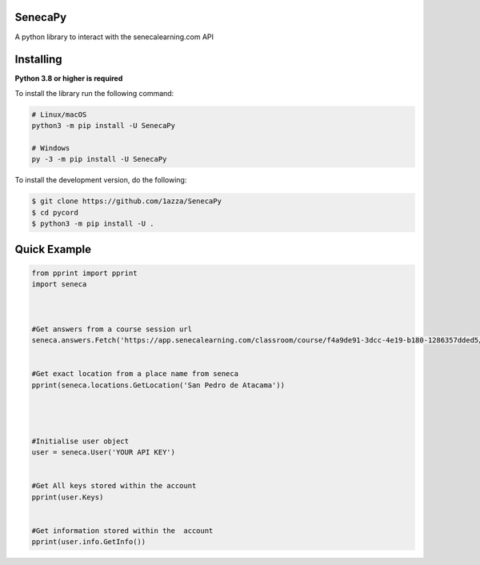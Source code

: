 SenecaPy
--------
A python library to interact with the senecalearning.com API

Installing
----------

**Python 3.8 or higher is required**

To install the library run the following command:

.. code:: sh

    # Linux/macOS
    python3 -m pip install -U SenecaPy

    # Windows
    py -3 -m pip install -U SenecaPy


To install the development version, do the following:

.. code:: sh

    $ git clone https://github.com/1azza/SenecaPy
    $ cd pycord
    $ python3 -m pip install -U .

Quick Example
-------------

.. code:: py


    from pprint import pprint
    import seneca



    #Get answers from a course session url
    seneca.answers.Fetch('https://app.senecalearning.com/classroom/course/f4a9de91-3dcc-4e19-b180-1286357dded5/section/2d349e50-8362-4aba-b189-6f376c86b577/session')


    #Get exact location from a place name from seneca
    pprint(seneca.locations.GetLocation('San Pedro de Atacama'))




    #Initialise user object
    user = seneca.User('YOUR API KEY')


    #Get All keys stored within the account
    pprint(user.Keys)


    #Get information stored within the  account
    pprint(user.info.GetInfo())






  
